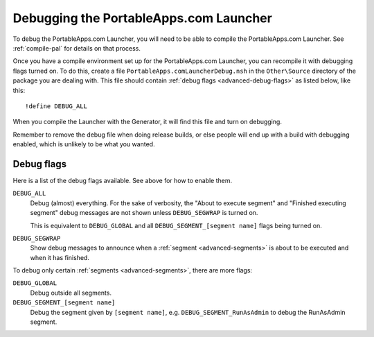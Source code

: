 .. _advanced-debug:

Debugging the PortableApps.com Launcher
=======================================

To debug the PortableApps.com Launcher, you will need to be able to compile the
PortableApps.com Launcher. See :ref:`compile-pal` for details on that process.

Once you have a compile environment set up for the PortableApps.com Launcher,
you can recompile it with debugging flags turned on. To do this, create a file
``PortableApps.comLauncherDebug.nsh`` in the ``Other\Source`` directory of the
package you are dealing with. This file should contain :ref:`debug flags
<advanced-debug-flags>` as listed below, like this:

::

   !define DEBUG_ALL

When you compile the Launcher with the Generator, it will find this file and
turn on debugging.

Remember to remove the debug file when doing release builds, or else people will
end up with a build with debugging enabled, which is unlikely to be what you
wanted. 

.. _advanced-debug-flags:

Debug flags
-----------

Here is a list of the debug flags available. See above for how to enable them.

``DEBUG_ALL``
   Debug (almost) everything. For the sake of verbosity, the "About to execute
   segment" and "Finished executing segment" debug messages are not shown unless
   ``DEBUG_SEGWRAP`` is turned on.
   
   This is equivalent to ``DEBUG_GLOBAL`` and all
   ``DEBUG_SEGMENT_[segment name]`` flags being turned on.

``DEBUG_SEGWRAP``
   Show debug messages to announce when a :ref:`segment <advanced-segments>` is
   about to be executed and when it has finished.

To debug only certain :ref:`segments <advanced-segments>`, there are more flags:

``DEBUG_GLOBAL``
   Debug outside all segments.

``DEBUG_SEGMENT_[segment name]``
   Debug the segment given by ``[segment name]``, e.g.
   ``DEBUG_SEGMENT_RunAsAdmin`` to debug the RunAsAdmin segment.
